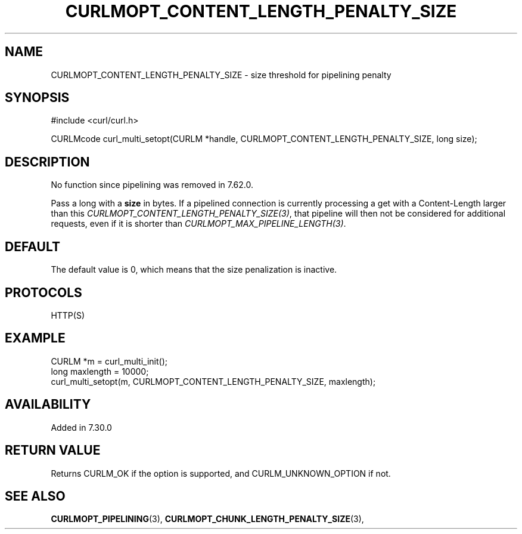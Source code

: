 .\" **************************************************************************
.\" *                                  _   _ ____  _
.\" *  Project                     ___| | | |  _ \| |
.\" *                             / __| | | | |_) | |
.\" *                            | (__| |_| |  _ <| |___
.\" *                             \___|\___/|_| \_\_____|
.\" *
.\" * Copyright (C) 1998 - 2019, Daniel Stenberg, <daniel@haxx.se>, et al.
.\" *
.\" * This software is licensed as described in the file COPYING, which
.\" * you should have received as part of this distribution. The terms
.\" * are also available at https://curl.se/docs/copyright.html.
.\" *
.\" * You may opt to use, copy, modify, merge, publish, distribute and/or sell
.\" * copies of the Software, and permit persons to whom the Software is
.\" * furnished to do so, under the terms of the COPYING file.
.\" *
.\" * This software is distributed on an "AS IS" basis, WITHOUT WARRANTY OF ANY
.\" * KIND, either express or implied.
.\" *
.\" **************************************************************************
.\"
.TH CURLMOPT_CONTENT_LENGTH_PENALTY_SIZE 3 "4 Nov 2014" "libcurl 7.39.0" "curl_multi_setopt options"
.SH NAME
CURLMOPT_CONTENT_LENGTH_PENALTY_SIZE \- size threshold for pipelining penalty
.SH SYNOPSIS
#include <curl/curl.h>

CURLMcode curl_multi_setopt(CURLM *handle, CURLMOPT_CONTENT_LENGTH_PENALTY_SIZE, long size);
.SH DESCRIPTION
No function since pipelining was removed in 7.62.0.

Pass a long with a \fBsize\fP in bytes. If a pipelined connection is currently
processing a get with a Content-Length larger than this
\fICURLMOPT_CONTENT_LENGTH_PENALTY_SIZE(3)\fP, that pipeline will then not be
considered for additional requests, even if it is shorter than
\fICURLMOPT_MAX_PIPELINE_LENGTH(3)\fP.
.SH DEFAULT
The default value is 0, which means that the size penalization is inactive.
.SH PROTOCOLS
HTTP(S)
.SH EXAMPLE
.nf
CURLM *m = curl_multi_init();
long maxlength = 10000;
curl_multi_setopt(m, CURLMOPT_CONTENT_LENGTH_PENALTY_SIZE, maxlength);
.fi
.SH AVAILABILITY
Added in 7.30.0
.SH RETURN VALUE
Returns CURLM_OK if the option is supported, and CURLM_UNKNOWN_OPTION if not.
.SH "SEE ALSO"
.BR CURLMOPT_PIPELINING "(3), " CURLMOPT_CHUNK_LENGTH_PENALTY_SIZE "(3), "
